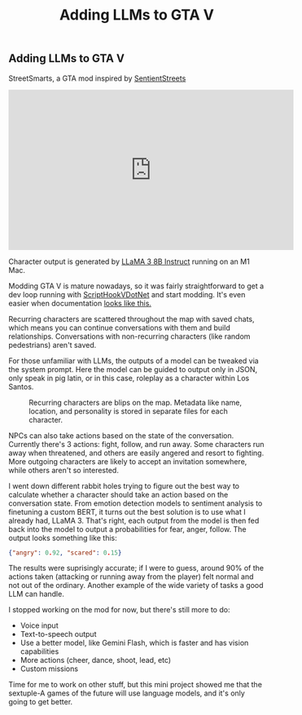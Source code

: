 #+title: Adding LLMs to GTA V
#+OPTIONS: num:nil toc:nil postamble:t title:nil
#+HTML_HEAD: <link rel="stylesheet" type="text/css" href="../../styles.css" />

** Adding LLMs to GTA V
StreetSmarts, a GTA mod inspired by [[https://www.gta5-mods.com/scripts/inworld-sentient-streets-ai-story-mode][SentientStreets]]

#+HTML: <div class="center-iframe"><iframe width="560" height="315" src="https://www.youtube.com/embed/SWxu3YMNmgk?si=KAhGVjKTT_S9m2tq" title="YouTube video player" frameborder="0" allow="accelerometer; autoplay; clipboard-write; encrypted-media; gyroscope; picture-in-picture; web-share" referrerpolicy="strict-origin-when-cross-origin" allowfullscreen></iframe></div>

Character output is generated by [[https://ai.meta.com/blog/meta-llama-3/][LLaMA 3 8B Instruct]] running on an M1 Mac.

Modding GTA V is mature nowadays, so it was fairly straightforward to get a dev loop
running with [[https://github.com/scripthookvdotnet/scripthookvdotnet/releases][ScriptHookVDotNet]] and start modding. It's even easier when documentation
[[https://nitanmarcel.github.io/scripthookvdotnet/scripting_v3/index.html][looks like this.]]

Recurring characters are scattered throughout the map with saved chats, which means you can continue
conversations with them and build relationships. Conversations with non-recurring characters (like
random pedestrians) aren't saved.

For those unfamiliar with LLMs, the outputs of a model can be tweaked via the system prompt.
Here the model can be guided to output only in JSON, only speak in pig latin, or in this case,
roleplay as a character within Los Santos.

#+ATTR_HTML: :class center-image :width 600px :height: 400px
#+CAPTION: Recurring characters are blips on the map. Metadata like name, location, and personality is stored in separate files for each character.
[[./images/1.png]]

NPCs can also take actions based on the state of the conversation. Currently there's 3 actions: fight,
follow, and run away. Some characters run away when threatened, and others are easily angered
and resort to fighting. More outgoing characters are likely to accept an invitation somewhere,
while others aren't so interested.

I went down different rabbit holes trying to figure out the best way to calculate whether a
character should take an action based on the conversation state. From emotion detection models to
sentiment analysis to finetuning a custom BERT, it turns out the best solution is to use what
I already had, LLaMA 3. That's right, each output from the model is then fed back into the model
to output a probabilities for fear, anger, follow. The output looks something like this:
#+BEGIN_SRC json
{"angry": 0.92, "scared": 0.15}
#+END_SRC

The results were suprisingly accurate; if I were to guess, around 90% of the actions taken
(attacking or running away from the player) felt normal and not out of the ordinary. Another example
of the wide variety of tasks a good LLM can handle.

I stopped working on the mod for now, but there's still more to do:
- Voice input
- Text-to-speech output
- Use a better model, like Gemini Flash, which is faster and has vision capabilities
- More actions (cheer, dance, shoot, lead, etc)
- Custom missions

Time for me to work on other stuff, but this mini project showed me that the sextuple-A
games of the future will use language models, and it's only going to get better.

